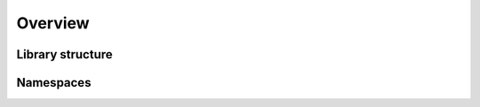 Overview
------------------------------------------------------------------------


Library structure
______________________



Namespaces
______________________

.. testcode::

   import optrace as ot

.. testcode:: 

   import optrace.plots as otp

.. testcode::

   from optrace.gui import TraceGUI
